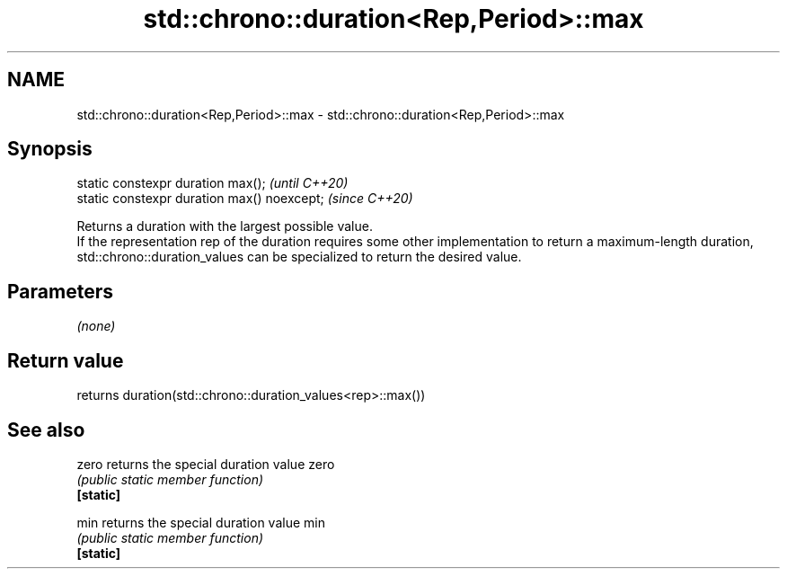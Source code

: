 .TH std::chrono::duration<Rep,Period>::max 3 "2020.03.24" "http://cppreference.com" "C++ Standard Libary"
.SH NAME
std::chrono::duration<Rep,Period>::max \- std::chrono::duration<Rep,Period>::max

.SH Synopsis

  static constexpr duration max();           \fI(until C++20)\fP
  static constexpr duration max() noexcept;  \fI(since C++20)\fP

  Returns a duration with the largest possible value.
  If the representation rep of the duration requires some other implementation to return a maximum-length duration, std::chrono::duration_values can be specialized to return the desired value.

.SH Parameters

  \fI(none)\fP

.SH Return value

  returns duration(std::chrono::duration_values<rep>::max())

.SH See also



  zero     returns the special duration value zero
           \fI(public static member function)\fP
  \fB[static]\fP

  min      returns the special duration value min
           \fI(public static member function)\fP
  \fB[static]\fP




